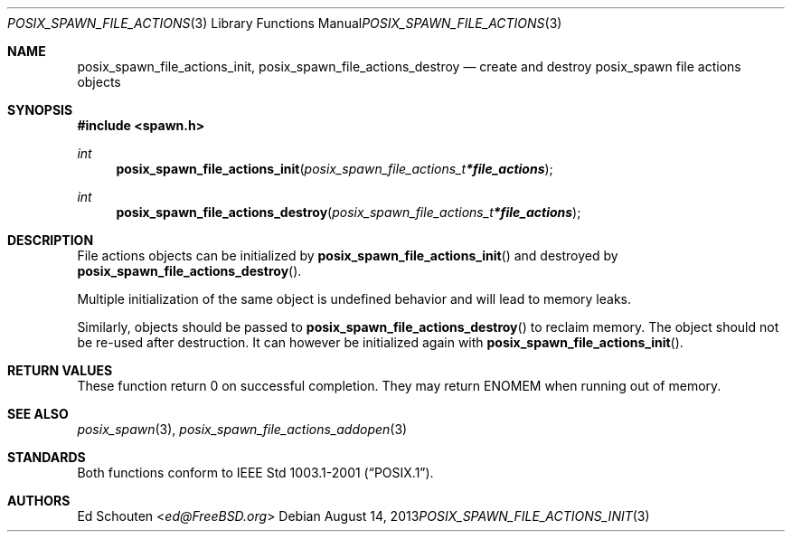 .\"	$OpenBSD: posix_spawn_file_actions_init.3,v 1.7 2013/08/14 06:32:27 jmc Exp $
.\"
.\" Copyright (c) 2012 Marc Espie <espie@openbsd.org>
.\"
.\" Permission to use, copy, modify, and distribute this software for any
.\" purpose with or without fee is hereby granted, provided that the above
.\" copyright notice and this permission notice appear in all copies.
.\"
.\" THE SOFTWARE IS PROVIDED "AS IS" AND THE AUTHOR DISCLAIMS ALL WARRANTIES
.\" WITH REGARD TO THIS SOFTWARE INCLUDING ALL IMPLIED WARRANTIES OF
.\" MERCHANTABILITY AND FITNESS. IN NO EVENT SHALL THE AUTHOR BE LIABLE FOR
.\" ANY SPECIAL, DIRECT, INDIRECT, OR CONSEQUENTIAL DAMAGES OR ANY DAMAGES
.\" WHATSOEVER RESULTING FROM LOSS OF USE, DATA OR PROFITS, WHETHER IN AN
.\" ACTION OF CONTRACT, NEGLIGENCE OR OTHER TORTIOUS ACTION, ARISING OUT OF
.\" OR IN CONNECTION WITH THE USE OR PERFORMANCE OF THIS SOFTWARE.
.\"
.Dd $Mdocdate: August 14 2013 $
.Dt POSIX_SPAWN_FILE_ACTIONS_INIT 3
.Os
.Sh NAME
.Nm posix_spawn_file_actions_init ,
.Nm posix_spawn_file_actions_destroy
.Nd create and destroy posix_spawn file actions objects
.Sh SYNOPSIS
.In spawn.h
.Ft int
.Fn posix_spawn_file_actions_init "posix_spawn_file_actions_t *file_actions"
.Ft int
.Fn posix_spawn_file_actions_destroy "posix_spawn_file_actions_t *file_actions"
.Sh DESCRIPTION
File actions objects can be initialized by
.Fn posix_spawn_file_actions_init
and destroyed by
.Fn posix_spawn_file_actions_destroy .
.Pp
Multiple initialization of the same object is undefined behavior
and will lead to memory leaks.
.Pp
Similarly, objects should be passed to
.Fn posix_spawn_file_actions_destroy
to reclaim memory.
The object should not be re-used after destruction.
It can however be initialized again with
.Fn posix_spawn_file_actions_init .
.Sh RETURN VALUES
These function return 0 on successful completion.
They may return
.Er ENOMEM
when running out of memory.
.Sh SEE ALSO
.Xr posix_spawn 3 ,
.Xr posix_spawn_file_actions_addopen 3
.Sh STANDARDS
Both functions conform to
.St -p1003.1-2001 .
.Sh AUTHORS
.An \&Ed Schouten Aq Mt ed@FreeBSD.org
